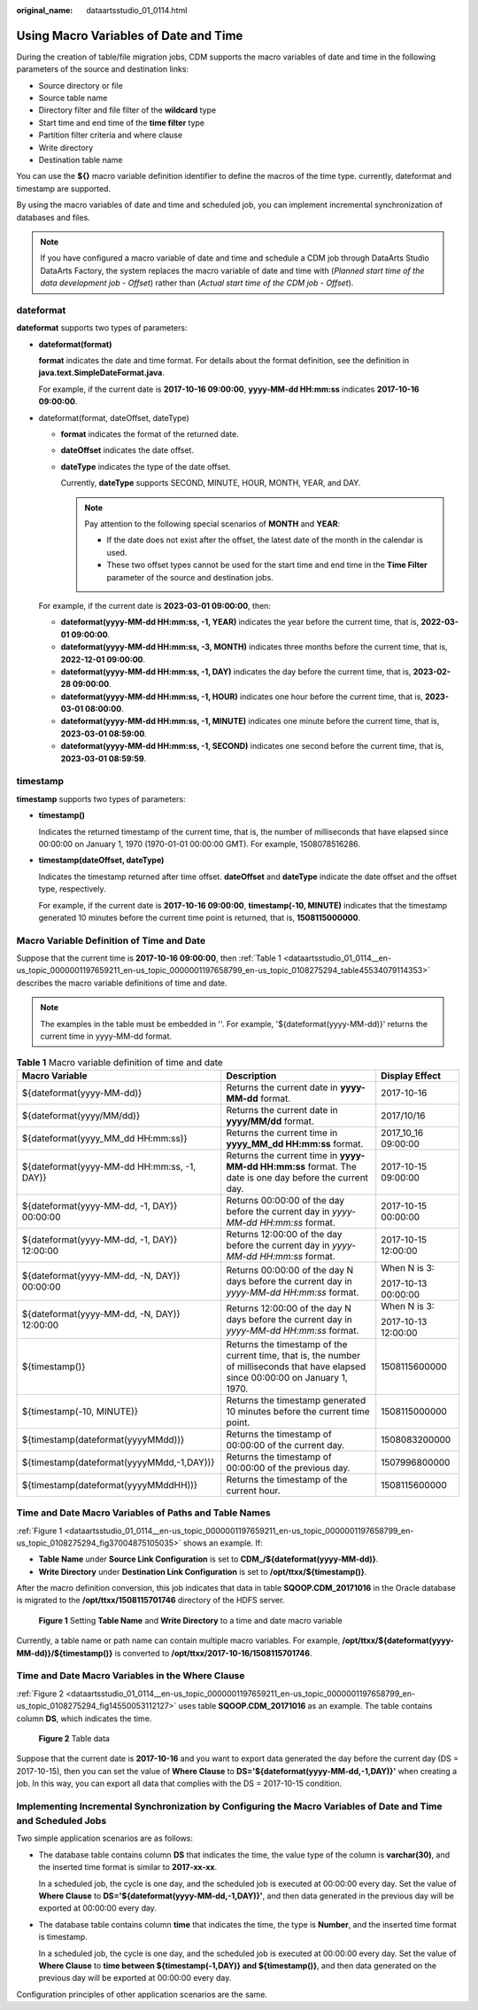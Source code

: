 :original_name: dataartsstudio_01_0114.html

.. _dataartsstudio_01_0114:

Using Macro Variables of Date and Time
======================================

During the creation of table/file migration jobs, CDM supports the macro variables of date and time in the following parameters of the source and destination links:

-  Source directory or file
-  Source table name
-  Directory filter and file filter of the **wildcard** type
-  Start time and end time of the **time filter** type
-  Partition filter criteria and where clause
-  Write directory
-  Destination table name

You can use the **${}** macro variable definition identifier to define the macros of the time type. currently, dateformat and timestamp are supported.

By using the macro variables of date and time and scheduled job, you can implement incremental synchronization of databases and files.

.. note::

   If you have configured a macro variable of date and time and schedule a CDM job through DataArts Studio DataArts Factory, the system replaces the macro variable of date and time with (*Planned start time of the data development job* - *Offset*) rather than (*Actual start time of the CDM job* - *Offset*).

dateformat
----------

**dateformat** supports two types of parameters:

-  **dateformat(format)**

   **format** indicates the date and time format. For details about the format definition, see the definition in **java.text.SimpleDateFormat.java**.

   For example, if the current date is **2017-10-16 09:00:00**, **yyyy-MM-dd HH:mm:ss** indicates **2017-10-16 09:00:00**.

-  dateformat(format, dateOffset, dateType)

   -  **format** indicates the format of the returned date.

   -  **dateOffset** indicates the date offset.

   -  **dateType** indicates the type of the date offset.

      Currently, **dateType** supports SECOND, MINUTE, HOUR, MONTH, YEAR, and DAY.

      .. note::

         Pay attention to the following special scenarios of **MONTH** and **YEAR**:

         -  If the date does not exist after the offset, the latest date of the month in the calendar is used.
         -  These two offset types cannot be used for the start time and end time in the **Time Filter** parameter of the source and destination jobs.

   For example, if the current date is **2023-03-01 09:00:00**, then:

   -  **dateformat(yyyy-MM-dd HH:mm:ss, -1, YEAR)** indicates the year before the current time, that is, **2022-03-01 09:00:00**.
   -  **dateformat(yyyy-MM-dd HH:mm:ss, -3, MONTH)** indicates three months before the current time, that is, **2022-12-01 09:00:00**.
   -  **dateformat(yyyy-MM-dd HH:mm:ss, -1, DAY)** indicates the day before the current time, that is, **2023-02-28 09:00:00**.
   -  **dateformat(yyyy-MM-dd HH:mm:ss, -1, HOUR)** indicates one hour before the current time, that is, **2023-03-01 08:00:00**.
   -  **dateformat(yyyy-MM-dd HH:mm:ss, -1, MINUTE)** indicates one minute before the current time, that is, **2023-03-01 08:59:00**.
   -  **dateformat(yyyy-MM-dd HH:mm:ss, -1, SECOND)** indicates one second before the current time, that is, **2023-03-01 08:59:59**.

timestamp
---------

**timestamp** supports two types of parameters:

-  **timestamp()**

   Indicates the returned timestamp of the current time, that is, the number of milliseconds that have elapsed since 00:00:00 on January 1, 1970 (1970-01-01 00:00:00 GMT). For example, 1508078516286.

-  **timestamp(dateOffset, dateType)**

   Indicates the timestamp returned after time offset. **dateOffset** and **dateType** indicate the date offset and the offset type, respectively.

   For example, if the current date is **2017-10-16 09:00:00**, **timestamp(-10, MINUTE)** indicates that the timestamp generated 10 minutes before the current time point is returned, that is, **1508115000000**.

Macro Variable Definition of Time and Date
------------------------------------------

Suppose that the current time is **2017-10-16 09:00:00**, then :ref:`Table 1 <dataartsstudio_01_0114__en-us_topic_0000001197659211_en-us_topic_0000001197658799_en-us_topic_0108275294_table45534079114353>` describes the macro variable definitions of time and date.

.. note::

   The examples in the table must be embedded in ''. For example, '${dateformat(yyyy-MM-dd)}' returns the current time in yyyy-MM-dd format.

.. _dataartsstudio_01_0114__en-us_topic_0000001197659211_en-us_topic_0000001197658799_en-us_topic_0108275294_table45534079114353:

.. table:: **Table 1** Macro variable definition of time and date

   +---------------------------------------------+-------------------------------------------------------------------------------------------------------------------------------------+-----------------------+
   | Macro Variable                              | Description                                                                                                                         | Display Effect        |
   +=============================================+=====================================================================================================================================+=======================+
   | ${dateformat(yyyy-MM-dd)}                   | Returns the current date in **yyyy-MM-dd** format.                                                                                  | 2017-10-16            |
   +---------------------------------------------+-------------------------------------------------------------------------------------------------------------------------------------+-----------------------+
   | ${dateformat(yyyy/MM/dd)}                   | Returns the current date in **yyyy/MM/dd** format.                                                                                  | 2017/10/16            |
   +---------------------------------------------+-------------------------------------------------------------------------------------------------------------------------------------+-----------------------+
   | ${dateformat(yyyy_MM_dd HH:mm:ss)}          | Returns the current time in **yyyy_MM_dd HH:mm:ss** format.                                                                         | 2017_10_16 09:00:00   |
   +---------------------------------------------+-------------------------------------------------------------------------------------------------------------------------------------+-----------------------+
   | ${dateformat(yyyy-MM-dd HH:mm:ss, -1, DAY)} | Returns the current time in **yyyy-MM-dd HH:mm:ss** format. The date is one day before the current day.                             | 2017-10-15 09:00:00   |
   +---------------------------------------------+-------------------------------------------------------------------------------------------------------------------------------------+-----------------------+
   | ${dateformat(yyyy-MM-dd, -1, DAY)} 00:00:00 | Returns 00:00:00 of the day before the current day in *yyyy-MM-dd HH:mm:ss* format.                                                 | 2017-10-15 00:00:00   |
   +---------------------------------------------+-------------------------------------------------------------------------------------------------------------------------------------+-----------------------+
   | ${dateformat(yyyy-MM-dd, -1, DAY)} 12:00:00 | Returns 12:00:00 of the day before the current day in *yyyy-MM-dd HH:mm:ss* format.                                                 | 2017-10-15 12:00:00   |
   +---------------------------------------------+-------------------------------------------------------------------------------------------------------------------------------------+-----------------------+
   | ${dateformat(yyyy-MM-dd, -N, DAY)} 00:00:00 | Returns 00:00:00 of the day N days before the current day in *yyyy-MM-dd HH:mm:ss* format.                                          | When N is 3:          |
   |                                             |                                                                                                                                     |                       |
   |                                             |                                                                                                                                     | 2017-10-13 00:00:00   |
   +---------------------------------------------+-------------------------------------------------------------------------------------------------------------------------------------+-----------------------+
   | ${dateformat(yyyy-MM-dd, -N, DAY)} 12:00:00 | Returns 12:00:00 of the day N days before the current day in *yyyy-MM-dd HH:mm:ss* format.                                          | When N is 3:          |
   |                                             |                                                                                                                                     |                       |
   |                                             |                                                                                                                                     | 2017-10-13 12:00:00   |
   +---------------------------------------------+-------------------------------------------------------------------------------------------------------------------------------------+-----------------------+
   | ${timestamp()}                              | Returns the timestamp of the current time, that is, the number of milliseconds that have elapsed since 00:00:00 on January 1, 1970. | 1508115600000         |
   +---------------------------------------------+-------------------------------------------------------------------------------------------------------------------------------------+-----------------------+
   | ${timestamp(-10, MINUTE)}                   | Returns the timestamp generated 10 minutes before the current time point.                                                           | 1508115000000         |
   +---------------------------------------------+-------------------------------------------------------------------------------------------------------------------------------------+-----------------------+
   | ${timestamp(dateformat(yyyyMMdd))}          | Returns the timestamp of 00:00:00 of the current day.                                                                               | 1508083200000         |
   +---------------------------------------------+-------------------------------------------------------------------------------------------------------------------------------------+-----------------------+
   | ${timestamp(dateformat(yyyyMMdd,-1,DAY))}   | Returns the timestamp of 00:00:00 of the previous day.                                                                              | 1507996800000         |
   +---------------------------------------------+-------------------------------------------------------------------------------------------------------------------------------------+-----------------------+
   | ${timestamp(dateformat(yyyyMMddHH))}        | Returns the timestamp of the current hour.                                                                                          | 1508115600000         |
   +---------------------------------------------+-------------------------------------------------------------------------------------------------------------------------------------+-----------------------+

Time and Date Macro Variables of Paths and Table Names
------------------------------------------------------

:ref:`Figure 1 <dataartsstudio_01_0114__en-us_topic_0000001197659211_en-us_topic_0000001197658799_en-us_topic_0108275294_fig37004875105035>` shows an example. If:

-  **Table Name** under **Source Link Configuration** is set to **CDM_/${dateformat(yyyy-MM-dd)}**.
-  **Write Directory** under **Destination Link Configuration** is set to **/opt/ttxx/${timestamp()}**.

After the macro definition conversion, this job indicates that data in table **SQOOP.CDM_20171016** in the Oracle database is migrated to the **/opt/ttxx/1508115701746** directory of the HDFS server.

.. _dataartsstudio_01_0114__en-us_topic_0000001197659211_en-us_topic_0000001197658799_en-us_topic_0108275294_fig37004875105035:

.. figure:: /_static/images/en-us_image_0000002234238916.png
   :alt: **Figure 1** Setting **Table Name** and **Write Directory** to a time and date macro variable

   **Figure 1** Setting **Table Name** and **Write Directory** to a time and date macro variable

Currently, a table name or path name can contain multiple macro variables. For example, **/opt/ttxx/${dateformat(yyyy-MM-dd)}/${timestamp()}** is converted to **/opt/ttxx/2017-10-16/1508115701746**.

Time and Date Macro Variables in the Where Clause
-------------------------------------------------

:ref:`Figure 2 <dataartsstudio_01_0114__en-us_topic_0000001197659211_en-us_topic_0000001197658799_en-us_topic_0108275294_fig14550053112127>` uses table **SQOOP.CDM_20171016** as an example. The table contains column **DS**, which indicates the time.

.. _dataartsstudio_01_0114__en-us_topic_0000001197659211_en-us_topic_0000001197658799_en-us_topic_0108275294_fig14550053112127:

.. figure:: /_static/images/en-us_image_0000002269118281.png
   :alt: **Figure 2** Table data

   **Figure 2** Table data

Suppose that the current date is **2017-10-16** and you want to export data generated the day before the current day (DS = 2017-10-15), then you can set the value of **Where Clause** to **DS='${dateformat(yyyy-MM-dd,-1,DAY)}'** when creating a job. In this way, you can export all data that complies with the DS = 2017-10-15 condition.

Implementing Incremental Synchronization by Configuring the Macro Variables of Date and Time and Scheduled Jobs
---------------------------------------------------------------------------------------------------------------

Two simple application scenarios are as follows:

-  The database table contains column **DS** that indicates the time, the value type of the column is **varchar(30)**, and the inserted time format is similar to **2017-xx-xx**.

   In a scheduled job, the cycle is one day, and the scheduled job is executed at 00:00:00 every day. Set the value of **Where Clause** to **DS='${dateformat(yyyy-MM-dd,-1,DAY)}'**, and then data generated in the previous day will be exported at 00:00:00 every day.

-  The database table contains column **time** that indicates the time, the type is **Number**, and the inserted time format is timestamp.

   In a scheduled job, the cycle is one day, and the scheduled job is executed at 00:00:00 every day. Set the value of **Where Clause** to **time between ${timestamp(-1,DAY)} and ${timestamp()}**, and then data generated on the previous day will be exported at 00:00:00 every day.

Configuration principles of other application scenarios are the same.
